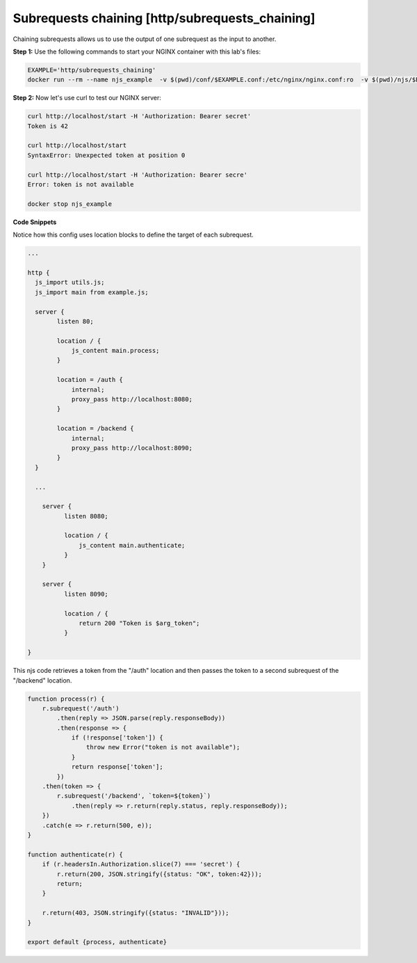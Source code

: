 Subrequests chaining [http/subrequests_chaining]
===========================================
Chaining subrequests allows us to use the output of one subrequest as the input to another.

**Step 1:** Use the following commands to start your NGINX container with this lab's files:

.. code-block:: shell

  EXAMPLE='http/subrequests_chaining'
  docker run --rm --name njs_example  -v $(pwd)/conf/$EXAMPLE.conf:/etc/nginx/nginx.conf:ro  -v $(pwd)/njs/$EXAMPLE.js:/etc/nginx/example.js:ro -v $(pwd)/njs/utils.js:/etc/nginx/utils.js:ro -p 80:80 -p 8080:8080 -p 8090:8090 -d nginx

**Step 2:** Now let's use curl to test our NGINX server:

.. code-block:: shell

  curl http://localhost/start -H 'Authorization: Bearer secret'
  Token is 42

  curl http://localhost/start
  SyntaxError: Unexpected token at position 0

  curl http://localhost/start -H 'Authorization: Bearer secre'
  Error: token is not available

  docker stop njs_example

**Code Snippets**

Notice how this config uses location blocks to define the target of each subrequest.

.. code-block:: nginx

  ...

  http {
    js_import utils.js;
    js_import main from example.js;

    server {
          listen 80;

          location / {
              js_content main.process;
          }

          location = /auth {
              internal;
              proxy_pass http://localhost:8080;
          }

          location = /backend {
              internal;
              proxy_pass http://localhost:8090;
          }
    }

    ...

      server {
            listen 8080;

            location / {
                js_content main.authenticate;
            }
      }

      server {
            listen 8090;

            location / {
                return 200 "Token is $arg_token";
            }

  }

This njs code retrieves a token from the "/auth" location and then passes the token to a second subrequest of the "/backend" location.

.. code-block:: js

    function process(r) {
        r.subrequest('/auth')
            .then(reply => JSON.parse(reply.responseBody))
            .then(response => {
                if (!response['token']) {
                    throw new Error("token is not available");
                }
                return response['token'];
            })
        .then(token => {
            r.subrequest('/backend', `token=${token}`)
                .then(reply => r.return(reply.status, reply.responseBody));
        })
        .catch(e => r.return(500, e));
    }

    function authenticate(r) {
        if (r.headersIn.Authorization.slice(7) === 'secret') {
            r.return(200, JSON.stringify({status: "OK", token:42}));
            return;
        }

        r.return(403, JSON.stringify({status: "INVALID"}));
    }

    export default {process, authenticate}

